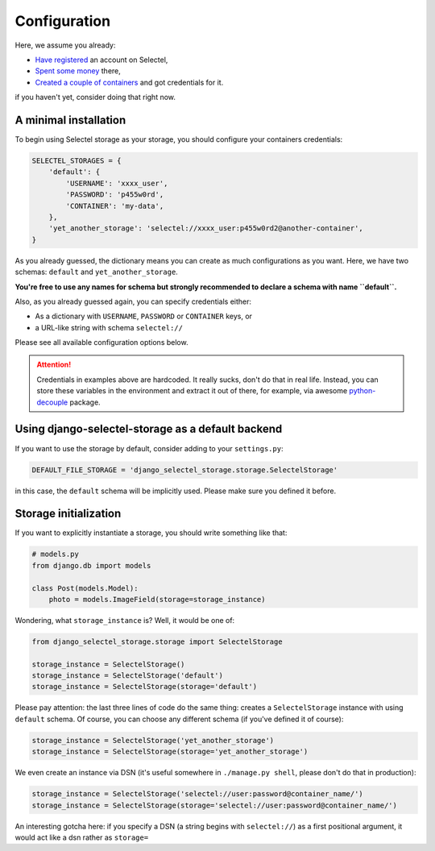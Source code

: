Configuration
=============

Here, we assume you already:

* `Have registered <https://kb.selectel.com/22063010.html>`_ an account on Selectel,
* `Spent some money <https://kb.selectel.com/27821850.html>`_ there,
* `Created a couple of containers <https://kb.selectel.com/23137040.html#BasicOverview-CreatingandConfiguringContainers>`_ and got credentials for it.

if you haven't yet, consider doing that right now.


A minimal installation
----------------------

To begin using Selectel storage as your storage, you should configure
your containers credentials:

.. code:: python

    SELECTEL_STORAGES = {
        'default': {
            'USERNAME': 'xxxx_user',
            'PASSWORD': 'p455w0rd',
            'CONTAINER': 'my-data',
        },
        'yet_another_storage': 'selectel://xxxx_user:p455w0rd2@another-container',
    }

As you already guessed, the dictionary means you can create as much configurations
as you want. Here, we have two schemas: ``default`` and ``yet_another_storage``.


**You're free to use any names for schema but strongly recommended to declare
a schema with name ``default``.**

Also, as you already guessed again, you can specify credentials either:

* As a dictionary with ``USERNAME``, ``PASSWORD`` or ``CONTAINER`` keys, or
* a URL-like string with schema ``selectel://``

Please see all available configuration options below.

.. attention::
    Credentials in examples above are hardcoded. It really sucks, don't
    do that in real life. Instead, you can store these variables in the
    environment and extract it out of there, for example, via awesome
    `python-decouple <https://pypi.org/project/python-decople/>`_ package.


Using django-selectel-storage as a default backend
--------------------------------------------------

If you want to use the storage by default, consider adding to your ``settings.py``:

.. code:: python

    DEFAULT_FILE_STORAGE = 'django_selectel_storage.storage.SelectelStorage'

in this case, the ``default`` schema will be implicitly used. Please make sure
you defined it before.


Storage initialization
----------------------

If you want to explicitly instantiate a storage, you should write something like that:

.. code:: python

    # models.py
    from django.db import models

    class Post(models.Model):
        photo = models.ImageField(storage=storage_instance)

Wondering, what ``storage_instance`` is? Well, it would be one of:

.. code:: python

    from django_selectel_storage.storage import SelectelStorage

    storage_instance = SelectelStorage()
    storage_instance = SelectelStorage('default')
    storage_instance = SelectelStorage(storage='default')

Please pay attention: the last three lines of code do the same thing: creates
a ``SelectelStorage`` instance with using ``default`` schema. Of course, you
can choose any different schema (if you've defined it of course):

.. code:: python

    storage_instance = SelectelStorage('yet_another_storage')
    storage_instance = SelectelStorage(storage='yet_another_storage')


We even create an instance via DSN (it's useful somewhere in ``./manage.py shell``, please don't do that in production):

.. code:: python

    storage_instance = SelectelStorage('selectel://user:password@container_name/')
    storage_instance = SelectelStorage(storage='selectel://user:password@container_name/')

An interesting gotcha here: if you specify a DSN (a string begins with ``selectel://``) as a first positional argument, it would
act like a dsn rather as ``storage=``



